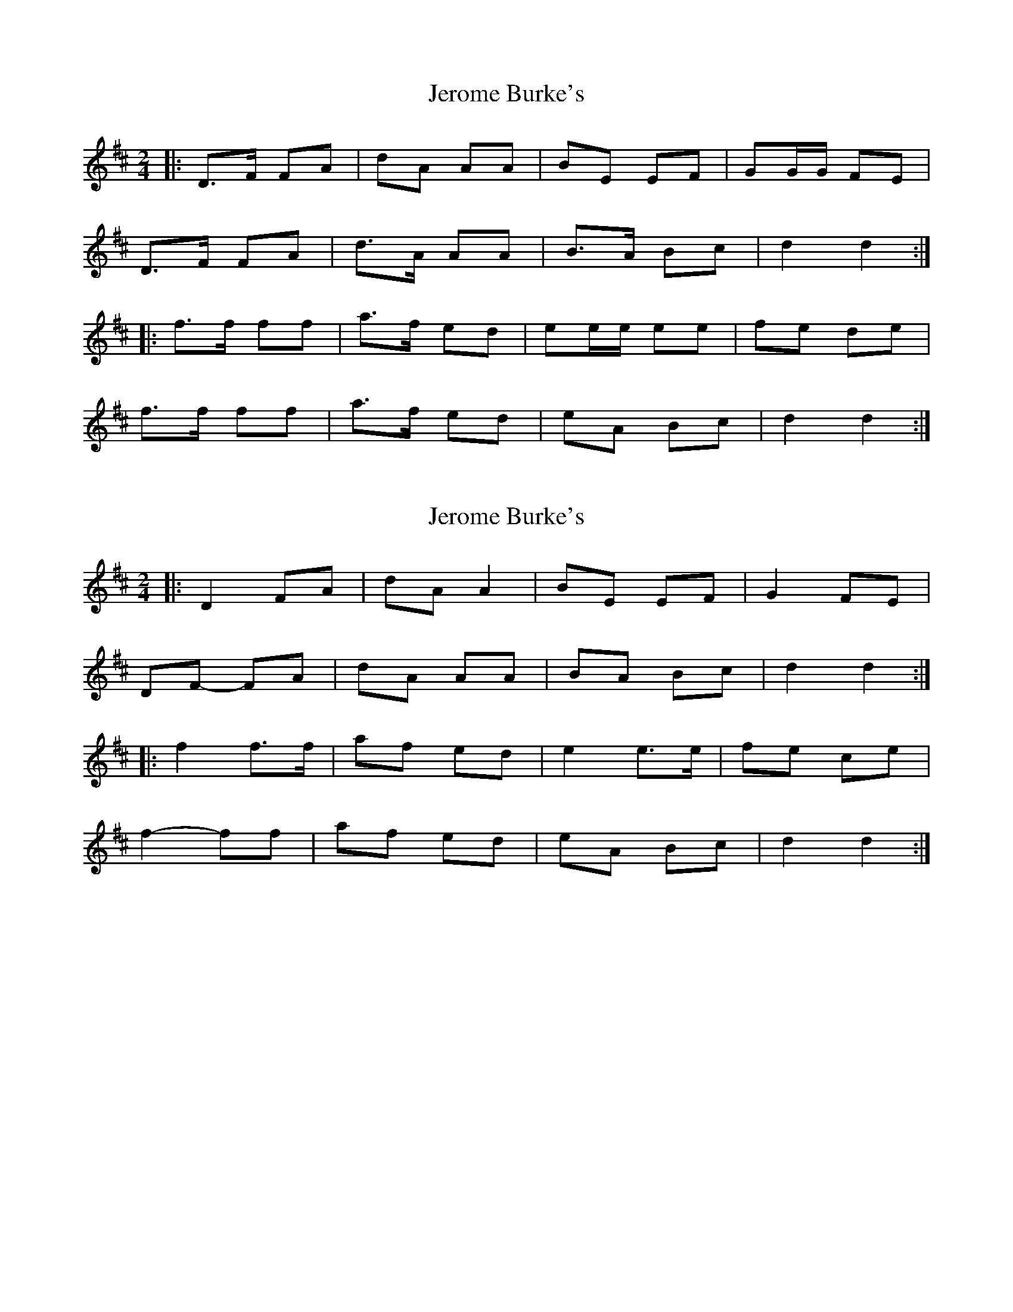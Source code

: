 X: 1
T: Jerome Burke's
Z: Gwinglañv
S: https://thesession.org/tunes/12846#setting21947
R: polka
M: 2/4
L: 1/8
K: Dmaj
|: D>F FA | dA AA | BE EF | GG/G/ FE |
D>F FA | d>A AA | B>A Bc | d2 d2 :|
|: f>f ff | a>f ed | ee/e/ ee | fe de |
f>f ff | a>f ed | eA Bc | d2 d2 :|
X: 2
T: Jerome Burke's
Z: Gwinglañv
S: https://thesession.org/tunes/12846#setting21948
R: polka
M: 2/4
L: 1/8
K: Dmaj
|: D2 FA | dA A2 | BE EF | G2 FE |
DF- FA | dA AA | BA Bc | d2 d2 :|
|: f2 f>f | af ed | e2 e>e | fe ce |
f2- ff | af ed | eA Bc | d2 d2 :|
X: 3
T: Jerome Burke's
Z: Gwinglañv
S: https://thesession.org/tunes/12846#setting21949
R: polka
M: 2/4
L: 1/8
K: Dmaj
|: D2 FA | dA AA | BE EF | GA/G/ FE |
D2 FA | dA/A/ AA | BA Bc |[1 d2 d2 :|[2 d2 de ||
|: f2 ff | af ed | e>e ee | fe ce |
f>g ff | af ed | eA Bc | d2 d2 :|
X: 4
T: Jerome Burke's
Z: Stiamh
S: https://thesession.org/tunes/12846#setting21950
R: polka
M: 2/4
L: 1/8
K: Dmaj
A|DF AB/c/|dc BA|BE EF|G2 FE|DF AB/c/|dc BA|Be Bc|d2d:|
|:e|f2 fe/f/|gf ed|e2 ed/e/|fd BA|Af fe/f/|gf ed|ce Bc|d2d:|]
X: 5
T: Jerome Burke's
Z: Gwinglañv
S: https://thesession.org/tunes/12846#setting21954
R: polka
M: 2/4
L: 1/8
K: Dmaj
DF AB/c/|dc BA|BA/B/ EF|GE F/G/F/E/|
DF AB/c/|dc BA|Be Bc|d2 d2 :|
f2 fe/f/|gf ed|e>d e>e|fd BA|
Af fe/f/|gf ed|ce Bc|d2 d2 :|
X: 6
T: Jerome Burke's
Z: ceolachan
S: https://thesession.org/tunes/12846#setting24676
R: polka
M: 2/4
L: 1/8
K: Dmaj
D>F AB/c/ | dc BA | BE EF | GE FE |
DF AB/c/ | d/d/c BA | Be Bc | d2 de/d/ |
D>F AB/c/ | d/d/c BA | BE EF | GA/G/ FE |
DF AD | dc BA | B/B/e Bc | d2 de ||
f2 fe/f/ | gf ed | e2 ed/e/ | fe cA |
f2 f2 | gf ed | cA Bc | d2 de |
f2 fe/f/ | g/g/f ed | e2 ed/e/ | f/f/e c/B/A |
f2 fa | gf e>d | cA Bc | d2 d2 |]
X: 7
T: Jerome Burke's
Z: ceolachan
S: https://thesession.org/tunes/12846#setting24677
R: polka
M: 2/4
L: 1/8
K: Dmaj
|: A |DF AB/c/ | d>c BA | BE- EF | GA/G/ FE |
D2 AB/c/ | d/e/d/c/ BA | Be Bc | d2- d :|
|: e |f2 fe/f/ | g/a/g/f/ ed | e2 ed/e/ | g/f/e/d/ c/B/A |
fA ff/a/ | g>f ed | c/B/A Bc |[1 dA d :|[2 d2- d |]
X: 8
T: Jerome Burke's
Z: ceolachan
S: https://thesession.org/tunes/12846#setting24678
R: polka
M: 2/4
L: 1/8
K: Dmaj
|: DF AB/c/ | dc BA | BA/B/ EF | GE F/G/F/E/ |
DF AB/c/ | dc BA | Be Bc | d2 d2 :|
|: f2 fe/f/| gf ed | e>d e>e | fd BA |
Af fe/f/ | gf ed | ce Bc | d2 d2 :|
